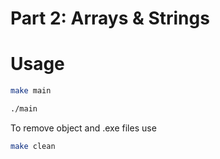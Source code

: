 * Part 2: Arrays & Strings

* Usage 

#+begin_src bash
make main

./main
#+end_src

To remove object and .exe files use
#+begin_src bash
make clean
#+end_src

